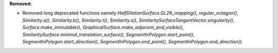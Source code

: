 **Removed:**

* Removed long deprecated functions namely `HalfDilationSurface.GL2R_mapping()`, `regular_octagon()`, `Similarity.a()`, `Similarity.b()`, `Similarity.t()`, `Similarity.s()`, `SimilaritySurfaceTangentVector.singularity()`, `Surface.make_immutable()`, `GraphicalSurface.make_adjacent_and_visible()`, `SimilaritySurface.minimal_translation_surface()`, `SegmentInPolygon.start_point()`, `SegmentInPolygon.start_direction()`, `SegmentInPolygon.end_point()`, `SegmentInPolygon.end_direction()`.
